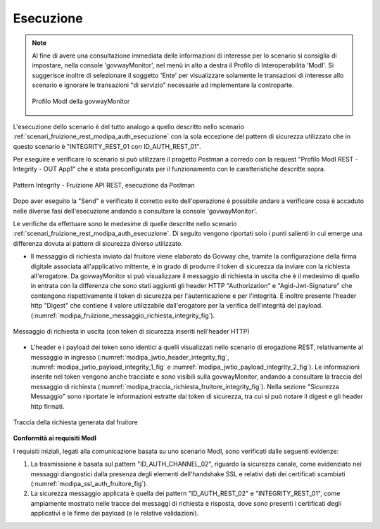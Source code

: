 .. _scenari_fruizione_rest_modipa_integrity_esecuzione:

Esecuzione
----------

.. note::

  Al fine di avere una consultazione immediata delle informazioni di interesse per lo scenario si consiglia di impostare, nella console 'govwayMonitor', nel menù in alto a destra il Profilo di Interoperabilità 'ModI'. Si suggerisce inoltre di selezionare il soggetto 'Ente' per visualizzare solamente le transazioni di interesse allo scenario e ignorare le transazioni "di servizio" necessarie ad implementare la controparte.

  .. figure:: ../../../_figure_scenari/modipa_profilo_monitor.png
   :scale: 80%
   :align: center
   :name: modipa_profilo_monitor_f_integrity_fig

   Profilo ModI della govwayMonitor

L'esecuzione dello scenario è del tutto analogo a quello descritto nello scenario :ref:`scenari_fruizione_rest_modipa_auth_esecuzione` con la sola eccezione del pattern di sicurezza utilizzato che in questo scenario è "INTEGRITY_REST_01 con ID_AUTH_REST_01".

Per eseguire e verificare lo scenario si può utilizzare il progetto Postman a corredo con la request "Profilo ModI REST - Integrity - OUT App1" che è stata preconfigurata per il funzionamento con le caratteristiche descritte sopra.

.. figure:: ../../../_figure_scenari/postman_integrity_rest_out_ok.png
 :scale: 70%
 :align: center
 :name: postman_integrity_rest_out_ok

 Pattern Integrity - Fruizione API REST, esecuzione da Postman


Dopo aver eseguito la "Send" e verificato il corretto esito dell'operazione è possibile andare a verificare cosa è accaduto nelle diverse fasi dell'esecuzione andando a consultare la console 'govwayMonitor'.

Le verifiche da effettuare sono le medesime di quelle descritte nello scenario :ref:`scenari_fruizione_rest_modipa_auth_esecuzione`. Di seguito vengono riportati solo i punti salienti in cui emerge una differenza dovuta al pattern di sicurezza diverso utilizzato.

- Il messaggio di richiesta inviato dal fruitore viene elaborato da Govway che, tramite la configurazione della firma digitale associata all'applicativo mittente, è in grado di produrre il token di sicurezza da inviare con la richiesta all'erogatore. Da govwayMonitor si può visualizzare il messaggio di richiesta in uscita che è il medesimo di quello in entrata con la differenza che sono stati aggiunti gli header HTTP "Authorization" e "Agid-Jwt-Signature" che contengono rispettivamente il token di sicurezza per l'autenticazione e per l'integrità. È inoltre presente l'header http "Digest" che contiene il valore utilizzabile dall'erogatore per la verifica dell'integrità del payload. (:numref:`modipa_fruizione_messaggio_richiesta_integrity_fig`).

.. figure:: ../../../_figure_scenari/modipa_erogazione_messaggio_richiesta_integrity.png
 :scale: 80%
 :align: center
 :name: modipa_fruizione_messaggio_richiesta_integrity_fig

 Messaggio di richiesta in uscita (con token di sicurezza inseriti nell'header HTTP)

- L'header e i payload dei token sono identici a quelli visualizzati nello scenario di erogazione REST, relativamente al messaggio in ingresso (:numref:`modipa_jwtio_header_integrity_fig`, :numref:`modipa_jwtio_payload_integrity_1_fig` e :numref:`modipa_jwtio_payload_integrity_2_fig`).
  Le informazioni inserite nel token vengono anche tracciate e sono visibili sulla govwayMonitor, andando a consultare la traccia del messaggio di richiesta (:numref:`modipa_traccia_richiesta_fruitore_integrity_fig`). Nella sezione "Sicurezza Messaggio" sono riportate le informazioni estratte dai token di sicurezza, tra cui si può notare il digest e gli header http firmati.

.. figure:: ../../../_figure_scenari/modipa_traccia_richiesta_fruitore_integrity.png
 :scale: 80%
 :align: center
 :name: modipa_traccia_richiesta_fruitore_integrity_fig

 Traccia della richiesta generata dal fruitore




**Conformità ai requisiti ModI**

I requisiti iniziali, legati alla comunicazione basata su uno scenario ModI, sono verificati dalle seguenti evidenze:

1. La trasmissione è basata sul pattern "ID_AUTH_CHANNEL_02", riguardo la sicurezza canale, come evidenziato nei messaggi diangostici dalla presenza degli elementi dell'handshake SSL e relativi dati dei certificati scambiati (:numref:`modipa_ssl_auth_fruitore_fig`).

2. La sicurezza messaggio applicata è quella dei pattern "ID_AUTH_REST_02" e "INTEGRITY_REST_01", come ampiamente mostrato nelle tracce dei messaggi di richiesta e risposta, dove sono presenti i certificati degli applicativi e le firme dei payload (e le relative validazioni).
